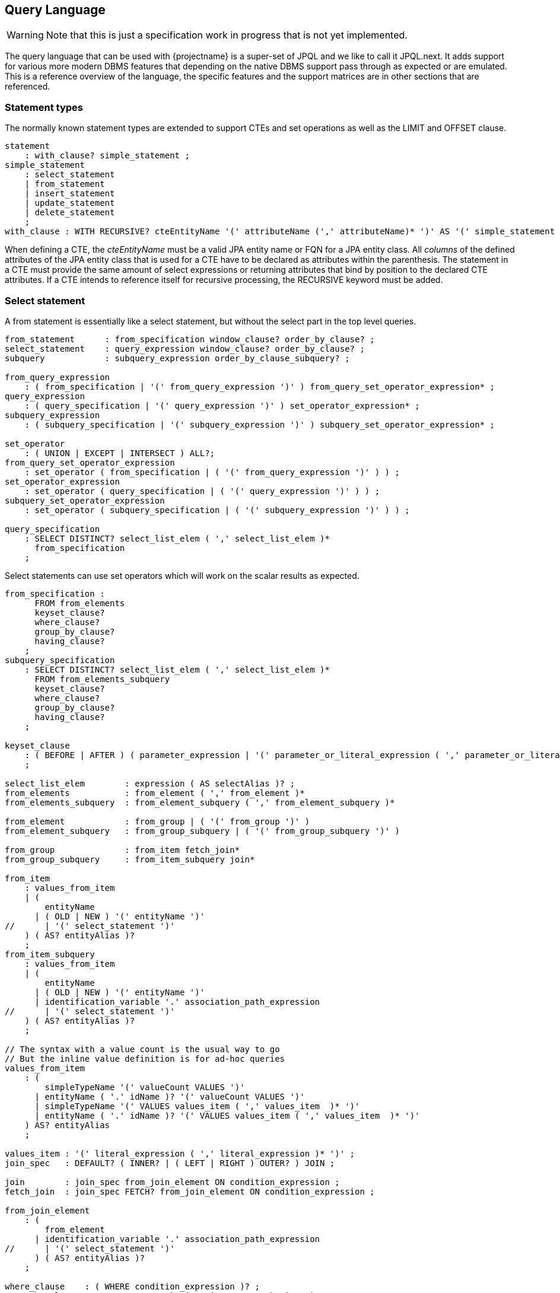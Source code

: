 == Query Language

WARNING: Note that this is just a specification work in progress that is not yet implemented.

The query language that can be used with {projectname} is a super-set of JPQL and we like to call it JPQL.next.
It adds support for various more modern DBMS features that depending on the native DBMS support pass through as expected or are emulated.
This is a reference overview of the language, the specific features and the support matrices are in other sections that are referenced.

// See https://www.postgresql.org/docs/current/static/sql-select.html#SQL-FROM for inspiration
// See https://github.com/antlr/grammars-v4/blob/master/jpa/JPA.g4 for actual JPQL ANTLR grammar

=== Statement types

The normally known statement types are extended to support CTEs and set operations as well as the LIMIT and OFFSET clause.

[source,antlr4]
----
statement
    : with_clause? simple_statement ;
simple_statement
    : select_statement
    | from_statement
    | insert_statement
    | update_statement
    | delete_statement
    ;
with_clause : WITH RECURSIVE? cteEntityName '(' attributeName (',' attributeName)* ')' AS '(' simple_statement ')' ;
----

When defining a CTE, the _cteEntityName_ must be a valid JPA entity name or FQN for a JPA entity class.
All _columns_ of the defined attributes of the JPA entity class that is used for a CTE have to be declared as attributes within the parenthesis.
The statement in a CTE must provide the same amount of select expressions or returning attributes that bind by position to the declared CTE attributes.
If a CTE intends to reference itself for recursive processing, the RECURSIVE keyword must be added.

=== Select statement

A from statement is essentially like a select statement, but without the select part in the top level queries.

[source,antlr4]
----
from_statement      : from_specification window_clause? order_by_clause? ;
select_statement    : query_expression window_clause? order_by_clause? ;
subquery            : subquery_expression order_by_clause_subquery? ;

from_query_expression
    : ( from_specification | '(' from_query_expression ')' ) from_query_set_operator_expression* ;
query_expression
    : ( query_specification | '(' query_expression ')' ) set_operator_expression* ;
subquery_expression
    : ( subquery_specification | '(' subquery_expression ')' ) subquery_set_operator_expression* ;

set_operator
    : ( UNION | EXCEPT | INTERSECT ) ALL?;
from_query_set_operator_expression
    : set_operator ( from_specification | ( '(' from_query_expression ')' ) ) ;
set_operator_expression
    : set_operator ( query_specification | ( '(' query_expression ')' ) ) ;
subquery_set_operator_expression
    : set_operator ( subquery_specification | ( '(' subquery_expression ')' ) ) ;

query_specification
    : SELECT DISTINCT? select_list_elem ( ',' select_list_elem )*
      from_specification
    ;
----

Select statements can use set operators which will work on the scalar results as expected.

[source,antlr4]
----
from_specification :
      FROM from_elements
      keyset_clause?
      where_clause?
      group_by_clause?
      having_clause?
    ;
subquery_specification
    : SELECT DISTINCT? select_list_elem ( ',' select_list_elem )*
      FROM from_elements_subquery
      keyset_clause?
      where_clause?
      group_by_clause?
      having_clause?
    ;

keyset_clause
    : ( BEFORE | AFTER ) ( parameter_expression | '(' parameter_or_literal_expression ( ',' parameter_or_literal_expression )* ')' )
    ;

select_list_elem        : expression ( AS selectAlias )? ;
from_elements           : from_element ( ',' from_element )*
from_elements_subquery  : from_element_subquery ( ',' from_element_subquery )*

from_element            : from_group | ( '(' from_group ')' )
from_element_subquery   : from_group_subquery | ( '(' from_group_subquery ')' )

from_group              : from_item fetch_join*
from_group_subquery     : from_item_subquery join*

from_item
    : values_from_item
    | (
        entityName
      | ( OLD | NEW ) '(' entityName ')'
//      | '(' select_statement ')'
    ) ( AS? entityAlias )?
    ;
from_item_subquery
    : values_from_item
    | (
        entityName
      | ( OLD | NEW ) '(' entityName ')'
      | identification_variable '.' association_path_expression
//      | '(' select_statement ')'
    ) ( AS? entityAlias )?
    ;

// The syntax with a value count is the usual way to go
// But the inline value definition is for ad-hoc queries
values_from_item
    : (
        simpleTypeName '(' valueCount VALUES ')'
      | entityName ( '.' idName )? '(' valueCount VALUES ')'
      | simpleTypeName '(' VALUES values_item ( ',' values_item  )* ')'
      | entityName ( '.' idName )? '(' VALUES values_item ( ',' values_item  )* ')'
    ) AS? entityAlias
    ;

values_item : '(' literal_expression ( ',' literal_expression )* ')' ;
join_spec   : DEFAULT? ( INNER? | ( LEFT | RIGHT ) OUTER? ) JOIN ;

join        : join_spec from_join_element ON condition_expression ;
fetch_join  : join_spec FETCH? from_join_element ON condition_expression ;

from_join_element
    : (
        from_element
      | identification_variable '.' association_path_expression
//      | '(' select_statement ')'
      ) ( AS? entityAlias )?
    ;

where_clause    : ( WHERE condition_expression )? ;
group_by_clause : GROUP BY group_by_item ( ',' group_by_item )* ;
group_by_item
    : expression
//    | rollup_spec
//    | cube_spec
//    | grouping_sets_spec
//    | grand_total
    ;
having_clause   : HAVING condition_expression ;

order_by_clause
    : ORDER BY order_by_expression ( ',' order_by_expression )*
    ( LIMIT expression )?
    ( OFFSET expression | JUMP TO PAGE CONTAINING parameterExpression )?
    ;
order_by_clause_subquery
    : ORDER BY order_by_expression ( ',' order_by_expression )*
    (
       LIMIT expression
     | ( LIMIT expression )? OFFSET expression
    )
    ;
order_by_expression
    : expression ( ASC | DESC )? ( NULLS ( FIRST | LAST ) )?

window_clause
    : WINDOW windowName AS '(' window_definition ')' ( ',' windowName AS '(' window_definition ')' )*
    ;

window_definition
    : existing_window_name?
      ( PARTITION BY expression ( ',' expression )* )?
      ( ORDER BY order_by_expression ( ',' order_by_expression )* )?
      ( ( RANGE | ROWS ) ( frame_start | BETWEEN frame_spec AND frame_spec ) )?
    ;

frame_spec
    : UNBOUNDED PRECEDING
    | literalValue PRECEDING
    | CURRENT ROW
    | literalValue FOLLOWING
    | UNBOUNDED FOLLOWING
    ;

----

=== Insert statement

[source,antlr4]
----
dml_attribute
    : attributePath
    | 'KEY' '(' attributeName ')'
    | 'INDEX' '(' attributeName ')'
    ;
insert_statement : INSERT INTO entityName ( '.' collectionName )? '(' dml_attribute (',' dml_attribute)* ')' select_statement returning_clause? ;
----

=== Update statement

[source,antlr4]
----
update_statement : UPDATE entityName ( '(' collectionName ')' )? ( AS? entityAlias )? SET dml_attribute '=' expression ( ',' dml_attribute '=' expression )* where_clause? returning_clause?
----

=== Delete statement

[source,antlr4]
----
delete_statement : DELETE FROM? entityName ( '(' collectionName ')' )? ( AS? entityAlias )? where_clause? returning_clause?
----